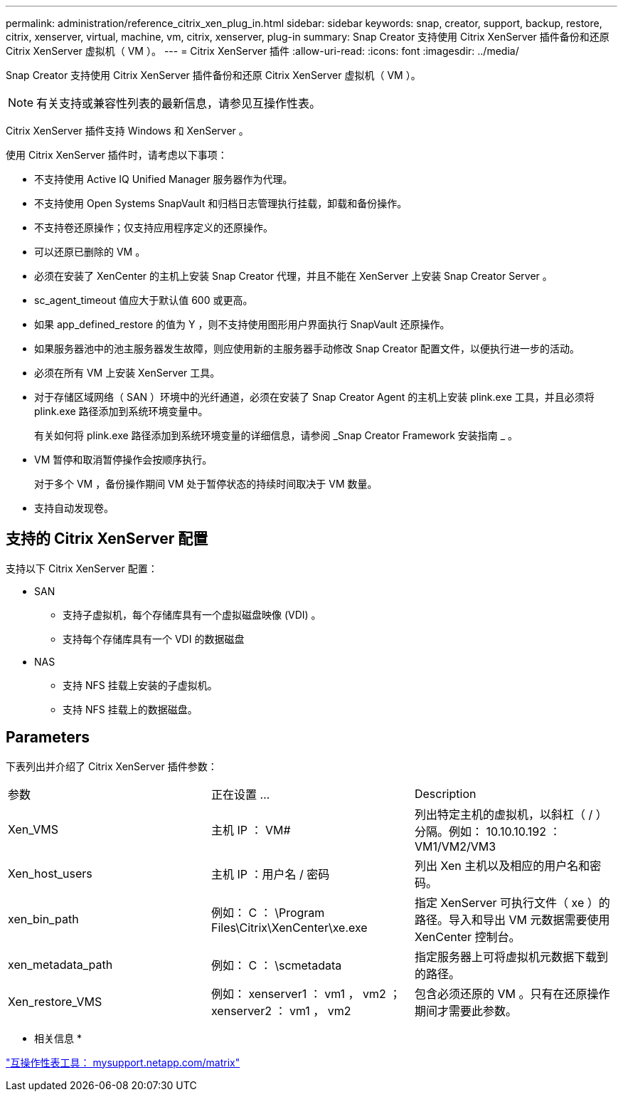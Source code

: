 ---
permalink: administration/reference_citrix_xen_plug_in.html 
sidebar: sidebar 
keywords: snap, creator, support, backup, restore, citrix, xenserver, virtual, machine, vm, citrix, xenserver, plug-in 
summary: Snap Creator 支持使用 Citrix XenServer 插件备份和还原 Citrix XenServer 虚拟机（ VM ）。 
---
= Citrix XenServer 插件
:allow-uri-read: 
:icons: font
:imagesdir: ../media/


[role="lead"]
Snap Creator 支持使用 Citrix XenServer 插件备份和还原 Citrix XenServer 虚拟机（ VM ）。


NOTE: 有关支持或兼容性列表的最新信息，请参见互操作性表。

Citrix XenServer 插件支持 Windows 和 XenServer 。

使用 Citrix XenServer 插件时，请考虑以下事项：

* 不支持使用 Active IQ Unified Manager 服务器作为代理。
* 不支持使用 Open Systems SnapVault 和归档日志管理执行挂载，卸载和备份操作。
* 不支持卷还原操作；仅支持应用程序定义的还原操作。
* 可以还原已删除的 VM 。
* 必须在安装了 XenCenter 的主机上安装 Snap Creator 代理，并且不能在 XenServer 上安装 Snap Creator Server 。
* sc_agent_timeout 值应大于默认值 600 或更高。
* 如果 app_defined_restore 的值为 Y ，则不支持使用图形用户界面执行 SnapVault 还原操作。
* 如果服务器池中的池主服务器发生故障，则应使用新的主服务器手动修改 Snap Creator 配置文件，以便执行进一步的活动。
* 必须在所有 VM 上安装 XenServer 工具。
* 对于存储区域网络（ SAN ）环境中的光纤通道，必须在安装了 Snap Creator Agent 的主机上安装 plink.exe 工具，并且必须将 plink.exe 路径添加到系统环境变量中。
+
有关如何将 plink.exe 路径添加到系统环境变量的详细信息，请参阅 _Snap Creator Framework 安装指南 _ 。

* VM 暂停和取消暂停操作会按顺序执行。
+
对于多个 VM ，备份操作期间 VM 处于暂停状态的持续时间取决于 VM 数量。

* 支持自动发现卷。




== 支持的 Citrix XenServer 配置

支持以下 Citrix XenServer 配置：

* SAN
+
** 支持子虚拟机，每个存储库具有一个虚拟磁盘映像 (VDI) 。
** 支持每个存储库具有一个 VDI 的数据磁盘


* NAS
+
** 支持 NFS 挂载上安装的子虚拟机。
** 支持 NFS 挂载上的数据磁盘。






== Parameters

下表列出并介绍了 Citrix XenServer 插件参数：

|===


| 参数 | 正在设置 ... | Description 


 a| 
Xen_VMS
 a| 
主机 IP ： VM#
 a| 
列出特定主机的虚拟机，以斜杠（ / ）分隔。例如： 10.10.10.192 ： VM1/VM2/VM3



 a| 
Xen_host_users
 a| 
主机 IP ：用户名 / 密码
 a| 
列出 Xen 主机以及相应的用户名和密码。



 a| 
xen_bin_path
 a| 
例如： C ： \Program Files\Citrix\XenCenter\xe.exe
 a| 
指定 XenServer 可执行文件（ xe ）的路径。导入和导出 VM 元数据需要使用 XenCenter 控制台。



 a| 
xen_metadata_path
 a| 
例如： C ： \scmetadata
 a| 
指定服务器上可将虚拟机元数据下载到的路径。



 a| 
Xen_restore_VMS
 a| 
例如： xenserver1 ： vm1 ， vm2 ； xenserver2 ： vm1 ， vm2
 a| 
包含必须还原的 VM 。只有在还原操作期间才需要此参数。

|===
* 相关信息 *

http://mysupport.netapp.com/matrix["互操作性表工具： mysupport.netapp.com/matrix"]
